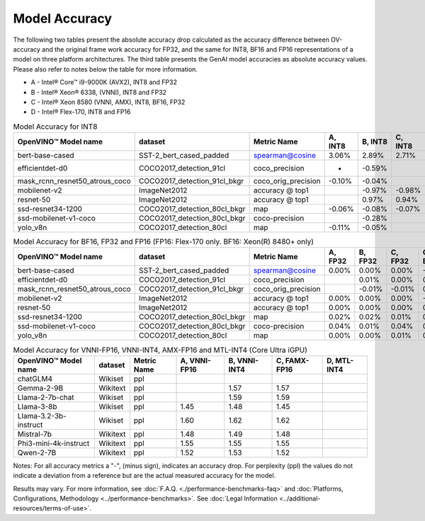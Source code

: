 Model Accuracy
==============



The following two tables present the absolute accuracy drop calculated as the accuracy difference
between OV-accuracy and the original frame work accuracy for FP32, and the same for INT8, BF16 and
FP16 representations of a model on three platform architectures. The third table presents the GenAI model accuracies as absolute accuracy values. Please also refer to notes below
the table for more information.

* A - Intel® Core™ i9-9000K (AVX2), INT8 and FP32
* B - Intel® Xeon® 6338, (VNNI), INT8 and FP32
* C - Intel® Xeon 8580 (VNNI, AMX), INT8, BF16, FP32
* D - Intel® Flex-170, INT8 and FP16


.. list-table:: Model Accuracy for INT8
   :header-rows: 1

   * - OpenVINO™  Model name
     - dataset
     - Metric Name
     - A, INT8
     - B, INT8
     - C, INT8
     - D, INT8
   * - bert-base-cased
     - SST-2_bert_cased_padded
     - spearman@cosine
     - 3.06%
     - 2.89%
     - 2.71%
     - 2.71%
   * - efficientdet-d0
     - COCO2017_detection_91cl
     - coco_precision
     - -
     - -0.59%
     - 
     - -0.55%
   * - mask_rcnn_resnet50_atrous_coco
     - COCO2017_detection_91cl_bkgr
     - coco_orig_precision
     - -0.10%
     - -0.04%
     - 
     - -0.01%
   * - mobilenet-v2
     - ImageNet2012
     - accuracy @ top1
     - 
     - -0.97%
     - -0.98%
     - -0.95%
   * - resnet-50
     - ImageNet2012
     - accuracy @ top1
     - 
     - 0.97%
     - 0.94%
     - 0.95%
   * - ssd-resnet34-1200
     - COCO2017_detection_80cl_bkgr
     - map
     - -0.06%
     - -0.08%
     - -0.07%
     - -0.06%
   * - ssd-mobilenet-v1-coco
     - COCO2017_detection_80cl_bkgr
     - coco-precision
     - 
     - -0.28%
     - 
     - -0.26%
   * - yolo_v8n
     - COCO2017_detection_80cl
     - map
     - -0.11%
     - -0.05%
     - 
     - 
.. list-table:: Model Accuracy for BF16, FP32 and FP16 (FP16: Flex-170 only. BF16: Xeon(R) 8480+ only)
   :header-rows: 1

   * - OpenVINO™  Model name
     - dataset
     - Metric Name
     - A, FP32
     - B, FP32
     - C, FP32
     - C, BF16
     - D, FP16
   * - bert-base-cased
     - SST-2_bert_cased_padded
     - spearman@cosine
     - 0.00%
     - 0.00%
     - 0.00%
     - -0.01%
     - 0.02%
   * - efficientdet-d0
     - COCO2017_detection_91cl
     - coco_precision
     - 
     - 0.01%
     - 0.00%
     - 0.01%
     - 0.00%
   * - mask_rcnn_resnet50_atrous_coco
     - COCO2017_detection_91cl_bkgr
     - coco_orig_precision
     - 
     - -0.01%
     - -0.01%
     - 0.05%
     - 0.00%
   * - mobilenet-v2
     - ImageNet2012
     - accuracy @ top1
     - 0.00%
     - 0.00%
     - 0.00%
     - -0.18%
     - 0.02%
   * - resnet-50
     - ImageNet2012
     - accuracy @ top1
     - 0.00%
     - 0.00%
     - 0.00%
     - 0.01%
     - 0.01%
   * - ssd-resnet34-1200
     - COCO2017_detection_80cl_bkgr
     - map
     - 0.02%
     - 0.02%
     - 0.01%
     - 0.02%
     - 0.02%
   * - ssd-mobilenet-v1-coco
     - COCO2017_detection_80cl_bkgr
     - coco-precision
     - 0.04%
     - 0.01%
     - 0.04%
     - 0.08%
     - 0.01%
   * - yolo_v8n
     - COCO2017_detection_80cl
     - map
     - 0.00%
     - 0.00%
     - 0.01%
     - 0.05%
     - 0.00%
.. list-table:: Model Accuracy for VNNI-FP16, VNNI-INT4, AMX-FP16 and MTL-INT4 (Core Ultra iGPU)
   :header-rows: 1
   
   * - OpenVINO™  Model name
     - dataset
     - Metric Name
     - A, VNNI-FP16
     - B, VNNI-INT4
     - C, FAMX-FP16
     - D, MTL-INT4
   * - chatGLM4
     - Wikiset
     - ppl
     - 
     - 
     - 
     - 
   * - Gemma-2-9B
     - Wikitext
     - ppl
     - 
     - 1.57
     - 1.57
     - 
   * - Llama-2-7b-chat
     - Wikiset
     - ppl
     - 
     - 1.59
     - 1.59
     - 
   * - Llama-3-8b
     - Wikiset
     - ppl
     - 1.45
     - 1.48
     - 1.45
     - 
   * - Llama-3.2-3b-instruct
     - Wikiset
     - ppl
     - 1.60
     - 1.62
     - 1.62
     - 
   * - Mistral-7b
     - Wikitext
     - ppl
     - 1.48
     - 1.49
     - 1.48
     - 
   * - Phi3-mini-4k-instruct
     - Wikitext
     - ppl
     - 1.55
     - 1.55
     - 1.55
     - 
   * - Qwen-2-7B
     - Wikitext
     - ppl
     - 1.52
     - 1.53
     - 1.52
     - 

Notes: For all accuracy metrics a "-", (minus sign), indicates an accuracy drop.
For perplexity (ppl) the values do not indicate a deviation from a reference but are the actual measured
accuracy for the model.


.. raw:: html

   <link rel="stylesheet" type="text/css" href="../../_static/css/benchmark-banner.css">

.. container:: benchmark-banner

   Results may vary. For more information, see
   :doc:`F.A.Q. <./performance-benchmarks-faq>` and
   :doc:`Platforms, Configurations, Methodology <../performance-benchmarks>`.
   See :doc:`Legal Information <../additional-resources/terms-of-use>`.
